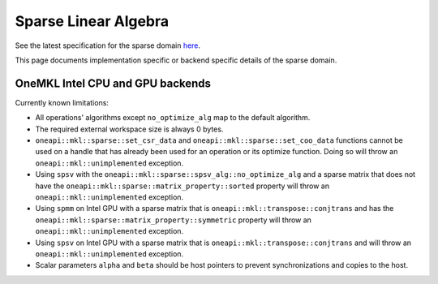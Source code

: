 .. _onemkl_sparse_linear_algebra:

Sparse Linear Algebra
=====================

See the latest specification for the sparse domain `here
<https://oneapi-spec.uxlfoundation.org/specifications/oneapi/latest/elements/onemkl/source/domains/spblas/spblas>`_.

This page documents implementation specific or backend specific details of the
sparse domain.

OneMKL Intel CPU and GPU backends
---------------------------------

Currently known limitations:

- All operations' algorithms except ``no_optimize_alg`` map to the default
  algorithm.
- The required external workspace size is always 0 bytes.
- ``oneapi::mkl::sparse::set_csr_data`` and
  ``oneapi::mkl::sparse::set_coo_data`` functions cannot be used on a handle
  that has already been used for an operation or its optimize function. Doing so
  will throw an ``oneapi::mkl::unimplemented`` exception.
- Using ``spsv`` with the ``oneapi::mkl::sparse::spsv_alg::no_optimize_alg`` and
  a sparse matrix that does not have the
  ``oneapi::mkl::sparse::matrix_property::sorted`` property will throw an
  ``oneapi::mkl::unimplemented`` exception.
- Using ``spmm`` on Intel GPU with a sparse matrix that is
  ``oneapi::mkl::transpose::conjtrans`` and has the
  ``oneapi::mkl::sparse::matrix_property::symmetric`` property will throw an
  ``oneapi::mkl::unimplemented`` exception.
- Using ``spsv`` on Intel GPU with a sparse matrix that is
  ``oneapi::mkl::transpose::conjtrans`` and will throw an
  ``oneapi::mkl::unimplemented`` exception.
- Scalar parameters ``alpha`` and ``beta`` should be host pointers to prevent
  synchronizations and copies to the host.
